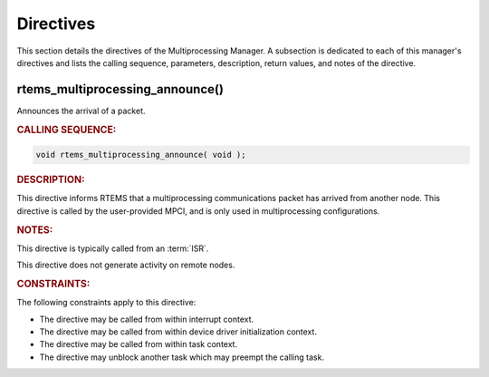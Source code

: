 .. SPDX-License-Identifier: CC-BY-SA-4.0

.. Copyright (C) 2021 embedded brains GmbH (http://www.embedded-brains.de)
.. Copyright (C) 1988, 2008 On-Line Applications Research Corporation (OAR)

.. This file is part of the RTEMS quality process and was automatically
.. generated.  If you find something that needs to be fixed or
.. worded better please post a report or patch to an RTEMS mailing list
.. or raise a bug report:
..
.. https://www.rtems.org/bugs.html
..
.. For information on updating and regenerating please refer to the How-To
.. section in the Software Requirements Engineering chapter of the
.. RTEMS Software Engineering manual.  The manual is provided as a part of
.. a release.  For development sources please refer to the online
.. documentation at:
..
.. https://docs.rtems.org

.. _MultiprocessingManagerDirectives:

Directives
==========

This section details the directives of the Multiprocessing Manager. A
subsection is dedicated to each of this manager's directives and lists the
calling sequence, parameters, description, return values, and notes of the
directive.

.. Generated from spec:/rtems/mp/if/announce

.. raw:: latex

    \clearpage

.. index:: rtems_multiprocessing_announce()

.. _InterfaceRtemsMultiprocessingAnnounce:

rtems_multiprocessing_announce()
--------------------------------

Announces the arrival of a packet.

.. rubric:: CALLING SEQUENCE:

.. code-block:: c

    void rtems_multiprocessing_announce( void );

.. rubric:: DESCRIPTION:

This directive informs RTEMS that a multiprocessing communications packet has
arrived from another node.  This directive is called by the user-provided MPCI,
and is only used in multiprocessing configurations.

.. rubric:: NOTES:

This directive is typically called from an :term:`ISR`.

This directive does not generate activity on remote nodes.

.. rubric:: CONSTRAINTS:

The following constraints apply to this directive:

* The directive may be called from within interrupt context.

* The directive may be called from within device driver initialization context.

* The directive may be called from within task context.

* The directive may unblock another task which may preempt the calling task.
